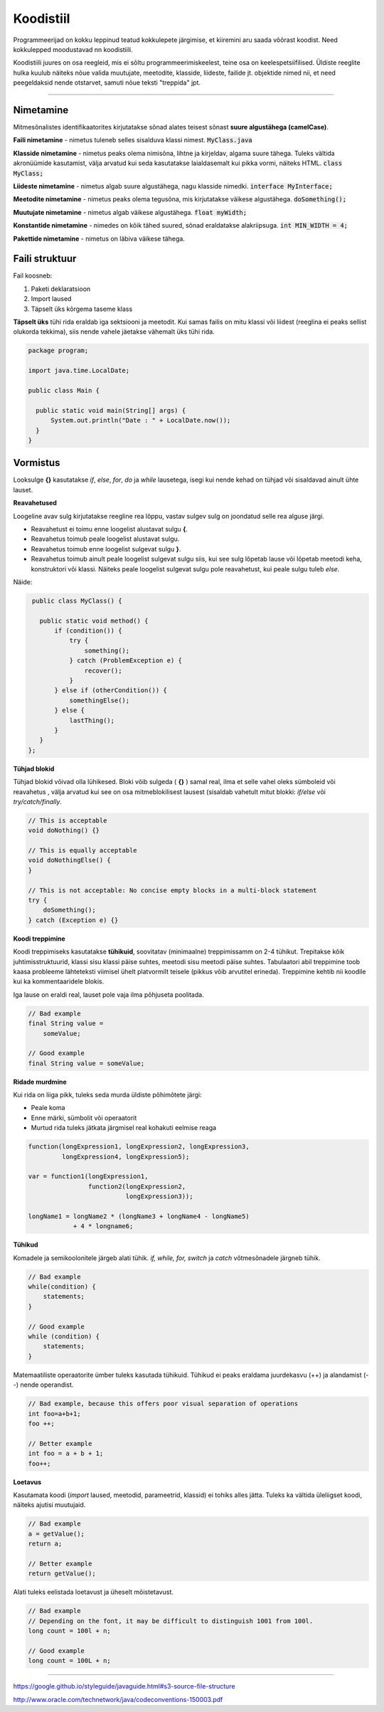 Koodistiil
==========

Programmeerijad on kokku leppinud teatud kokkulepete järgimise, et kiiremini aru saada võõrast koodist. Need kokkulepped moodustavad nn koodistiili.

Koodistiili juures on osa reegleid, mis ei sõltu programmeerimiskeelest, teine osa on keelespetsiifilised. Üldiste reeglite hulka kuulub näiteks nõue valida muutujate, meetodite, klasside, liideste, failide jt. objektide nimed nii, et need peegeldaksid nende otstarvet, samuti nõue teksti "treppida" jpt.

.. image:: https://blog.codinghorror.com/content/images/uploads/2009/02/6a0120a85dcdae970b012877707a45970c-pi.png

----

Nimetamine
-------------

Mitmesõnalistes identifikaatorites kirjutatakse sõnad alates teisest sõnast **suure algustähega (camelCase)**.

**Faili nimetamine** - nimetus tuleneb selles sisalduva klassi nimest. :code:`MyClass.java`

**Klasside nimetamine** - nimetus peaks olema nimisõna, lihtne ja kirjeldav, algama suure tähega. Tuleks vältida akronüümide kasutamist, välja arvatud kui seda kasutatakse laialdasemalt kui pikka vormi, näiteks HTML. :code:`class MyClass;`

**Liideste nimetamine** - nimetus algab suure algustähega, nagu klasside nimedki.  :code:`interface MyInterface;`

**Meetodite nimetamine** - nimetus peaks olema tegusõna, mis kirjutatakse väikese algustähega. :code:`doSomething();`

**Muutujate nimetamine** - nimetus algab väikese algustähega. :code:`float myWidth;`


**Konstantide nimetamine** - nimedes on kõik tähed suured, sõnad eraldatakse alakriipsuga. :code:`int MIN_WIDTH = 4;`

**Pakettide nimetamine** - nimetus on läbiva väikese tähega.


Faili struktuur
----------------

Fail koosneb:

1. Paketi deklaratsioon
2. Import laused
3. Täpselt üks kõrgema taseme klass

**Täpselt üks** tühi rida eraldab iga sektsiooni ja meetodit. Kui samas failis on mitu klassi või liidest (reeglina ei peaks sellist olukorda tekkima), siis nende vahele jäetakse vähemalt üks tühi rida. 

.. code-block:: java
  
  package program;

  import java.time.LocalDate;

  public class Main {

    public static void main(String[] args) {
        System.out.println("Date : " + LocalDate.now());
    }
  }

Vormistus
-----

Looksulge **{}** kasutatakse *if*, *else*, *for*, *do* ja *while* lausetega, isegi kui nende kehad on tühjad või sisaldavad ainult ühte lauset.

**Reavahetused**

Loogeline avav sulg kirjutatakse reegline rea lõppu, vastav sulgev sulg on joondatud selle rea alguse järgi.

- Reavahetust ei toimu enne loogelist alustavat sulgu **{**.
- Reavahetus toimub peale loogelist alustavat sulgu.
- Reavahetus toimub enne loogelist sulgevat sulgu **}**.
- Reavahetus toimub ainult peale loogelist sulgevat sulgu siis, kui see sulg lõpetab lause või lõpetab meetodi keha, konstruktori või klassi. Näiteks peale loogelist sulgevat sulgu pole reavahetust, kui peale sulgu tuleb *else*.

Näide:

.. code-block:: java

  public class MyClass() {

    public static void method() {
        if (condition()) {
            try {
                something();
            } catch (ProblemException e) {
                recover();
            }
        } else if (otherCondition()) {
            somethingElse();
        } else {
            lastThing();
        }
    }
 };

**Tühjad blokid**

Tühjad blokid võivad olla lühikesed. Bloki võib sulgeda ( **{}** ) samal real, ilma et selle vahel oleks sümboleid või reavahetus , välja arvatud kui see on osa mitmeblokilisest lausest (sisaldab vahetult mitut blokki: *if/else* või *try/catch/finally*.

.. code-block:: java

  // This is acceptable
  void doNothing() {}

  // This is equally acceptable
  void doNothingElse() {
  }
  
  // This is not acceptable: No concise empty blocks in a multi-block statement
  try {
      doSomething();
  } catch (Exception e) {}

**Koodi treppimine**

Koodi treppimiseks kasutatakse **tühikuid**, soovitatav (minimaalne) treppimissamm on 2-4 tühikut. Trepitakse kõik juhtimisstruktuurid, klassi sisu klassi päise suhtes, meetodi sisu meetodi päise suhtes. Tabulaatori abil treppimine toob kaasa probleeme lähteteksti viimisel ühelt platvormilt teisele (pikkus võib arvutitel erineda). Treppimine kehtib nii koodile kui ka kommentaaridele blokis.

Iga lause on eraldi real, lauset pole vaja ilma põhjuseta poolitada.

.. code-block:: java

  // Bad example
  final String value =
      someValue;

  // Good example
  final String value = someValue;
    
**Ridade murdmine**

Kui rida on liiga pikk, tuleks seda murda üldiste põhimõtete järgi:

- Peale koma
- Enne märki, sümbolit või operaatorit
- Murtud rida tuleks jätkata järgmisel real kohakuti eelmise reaga

.. code-block:: java

    function(longExpression1, longExpression2, longExpression3,
             longExpression4, longExpression5);
             
    var = function1(longExpression1,
                    function2(longExpression2,
                              longExpression3));
                              
    longName1 = longName2 * (longName3 + longName4 - longName5)
                + 4 * longname6;                            
 
**Tühikud**

Komadele ja semikoolonitele järgeb alati tühik. *if, while, for, switch* ja *catch* võtmesõnadele järgneb tühik.

.. code-block:: java

  // Bad example
  while(condition) {
      statements;
  }
  
  // Good example
  while (condition) {
      statements;
  }

Matemaatiliste operaatorite ümber tuleks kasutada tühikuid. Tühikud ei peaks eraldama juurdekasvu (++) ja alandamist (--) nende operandist.

.. code-block:: java

  // Bad example, because this offers poor visual separation of operations
  int foo=a+b+1;
  foo ++;

  // Better example
  int foo = a + b + 1;
  foo++;

**Loetavus**

Kasutamata koodi (*import* laused, meetodid, parameetrid, klassid) ei tohiks alles jätta. Tuleks ka vältida üleliigset koodi, näiteks ajutisi muutujaid.

.. code-block:: java

    // Bad example
    a = getValue();
    return a;
    
    // Better example
    return getValue();
    

Alati tuleks eelistada loetavust ja üheselt mõistetavust.

.. code-block:: java

  // Bad example
  // Depending on the font, it may be difficult to distinguish 1001 from 100l.
  long count = 100l + n;

  // Good example
  long count = 100L + n;
  
-------

https://google.github.io/styleguide/javaguide.html#s3-source-file-structure

http://www.oracle.com/technetwork/java/codeconventions-150003.pdf
